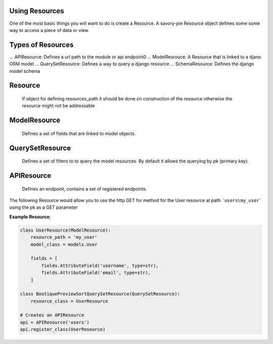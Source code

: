 .. index::
   single: Resources

.. _narr_resources:

Using Resources
=======================================

One of the most basic things you will want to do is create a Resource.
A savory-pie Resource object defines some some way to access a piece of data or view.

Types of Resources
=======================================

... APIResource: Defines a url path to the module or api endpoint0
... ModelResrouce: A Resource that is linked to a djano ORM model
... QuerySetResource: Defines a way to query a django resource
... SchemaResource: Defines the django model schema

Resource
===============
    If object for defining resources_path it should be done on construction of the resource otherwise the resource might not be addressable

ModelResource
===============
    Defines a set of fields that are linked to model objects.

QuerySetResource
===============
    Defines a set of filters to to query the model resources.  By default it allows the querying by pk (primary key).

APIResource
===============
    Defines an endpoint, contains a set of registered endpoints.

The following Resource would allow you to use the http GET for method for the User resource at path ```users\my_user```
using the pk as a GET parameter

**Example Resource**;

.. code-block:: python

    class UserResource(ModelResource):
        resource_path = 'my_user'
        model_class = models.User

        fields = [
            fields.AttributeField('username', type=str),
            fields.AttributeField('email', type=str),
        ]

    class BoutiquePreviewSortQuerySetResource(QuerySetResource):
        resource_class = UserResource

    # Creates an APIResource
    api = APIResource('users')
    api.register_class(UserResource)
